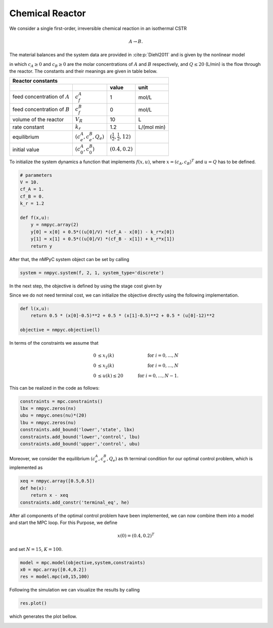 Chemical Reactor
=================

We consider a single first-order, irreversible chemical reaction in an isothermal CSTR

.. math::

   A \to B.
   
The material balances and the system data are provided in :cite:p:`Diehl2011` and is given by the nonlinear model

.. math::
   :nowrap:
   
   \begin{equation*}
      \begin{split}
         c_{A}(k+1)&=c_{A}(k)+h\left(\frac{Q(k)}{V}(c_f^{A}-c_{A}(k))-k_r{c_{A}(k)}\right)\\
         c_{B}(k+1)&=c_{B}(k)+h\left(\frac{Q(k)}{V}(c_f^{B}-c_{B}(k))+k_r{c_{B}(k)}\right),
      \end{split}
   \end{equation*}
   
in which :math:`c_A\geq 0` and :math:`c_B\geq 0` are the molar concentrations of :math:`A` and :math:`B` respectively, and :math:`Q\leq 20` (L/min) is 
the flow through the reactor. The constants and their meanings are given in table below.

================================ =============================  =====================================  ================
   Reactor constants
-----------------------------------------------------------------------------------------------------------------------
            \                             \                                 value                           unit
================================ =============================  =====================================  ================
feed concentration of :math:`A`   :math:`c_f^{A}`                                  1                        mol/L
feed concentration of :math:`B`   :math:`c_f^{B}`                                  0                        mol/L
volume of the reactor             :math:`V_R`                                     10                          L
rate constant                     :math:`k_r`                                     1.2                    L/(mol min)
equilibrium                       :math:`(c_e^{A},c_e^B,Q_e)`    :math:`(\frac 1 2, \frac 1 2, 12)`
initial value                       :math:`(c_0^{A},c_0^B)`        :math:`(0.4, 0.2)`
================================ =============================  =====================================  ================

To initialize the system dynamics a function that implements :math:`f(x,u)`, where :math:`x = (c_{A},c_{B})^T` and :math:`u=Q` has to be defined.

.. code-block:: python

   # parameters
   V = 10.
   cf_A = 1.
   cf_B = 0.
   k_r = 1.2

   def f(x,u):
       y = nmpyc.array(2)
       y[0] = x[0] + 0.5*((u[0]/V) *(cf_A - x[0]) - k_r*x[0])
       y[1] = x[1] + 0.5*((u[0]/V) *(cf_B - x[1]) + k_r*x[1])
       return y

After that, the nMPyC system object can be set by calling

.. code-block:: python

   system = nmpyc.system(f, 2, 1, system_type='discrete')


In the next step, the objective is defined by using the stage cost given by

.. math::
   :nowrap:
   
   \begin{align*}
      \ell (c_{A}(k),c_{B}(k),Q(k))&=\frac 1 2\vert c_A(k)-\frac 1 2\vert^2+\frac 1 2 \vert c_B(k)-\frac 1 2\vert^2+\frac 1 2 \vert Q(k) -12 \vert^2\\
   \end{align*}

Since we do not need terminal cost, we can initialize the objective directly using the following implementation.

.. code-block:: python

   def l(x,u):
       return 0.5 * (x[0]-0.5)**2 + 0.5 * (x[1]-0.5)**2 + 0.5 * (u[0]-12)**2

   objective = nmpyc.objective(l)

In terms of the constraints we assume that 

.. math::

   0 &\leq x_1(k) \quad &\text{for } i=0,\ldots,N \\
   0 &\leq x_2(k) \quad &\text{for } i=0,\ldots,N \\
   0 &\leq u(k) \leq 20 \quad &\text{for } i=0,\ldots,N-1.

This can be realized in the code as follows:

.. code-block:: python

   constraints = mpc.constraints()
   lbx = nmpyc.zeros(nx)
   ubu = nmpyc.ones(nu)*(20)
   lbu = nmpyc.zeros(nu)
   constraints.add_bound('lower','state', lbx)
   constraints.add_bound('lower','control', lbu)
   constraints.add_bound('upper','control', ubu)

Moreover, we consider the equilibrium :math:`(c_e^{A},c_e^B,Q_e)` as th terminal condition for our optimal control problem, which is implemented as 

.. code-block:: python

   xeq = nmpyc.array([0.5,0.5])
   def he(x): 
       return x - xeq
   constraints.add_constr('terminal_eq', he)   

After all components of the optimal control problem have been implemented, we can now combine them into a model and start the MPC loop.
For this Purpose, we define

.. math::

   x(0) = (0.4,0.2)^T 

and set :math:`N=15`, :math:`K=100`.

.. code-block:: python

   model = mpc.model(objective,system,constraints)
   x0 = mpc.array([0.4,0.2])
   res = model.mpc(x0,15,100)

Following the simulation we can visualize the results by calling 

.. code-block:: python

   res.plot()

which generates the plot bellow.

.. image:: reactor.png

